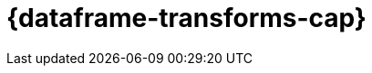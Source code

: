 [role="xpack"]
[[ml-dataframes]]
= {dataframe-transforms-cap}

[partintro]
--

beta[]

[discrete]
[[ml-what-is-a-dataframe]]
== What is a {dataframe}?

A _{dataframe}_ is a transformation of data that has been indexed in {es}. 
Use data frames to _pivot_ your data into a new entity centric index for example. 
By transforming and summarizing your data, it becomes possible to visualize and 
analyze it in alternative and interesting ways.

A lot of {es} indices are organized as a stream of events: each event is an 
individual document, for example a single item purchase. 
{dataframe-transforms-cap} enable you to summarize this data, bringing it into 
an organized, more analysis-friendly format. For example, you can summarize all 
the purchases of a single customer (see the example below).

{dataframe-transforms-cap} enable you to define a pivot which is a set of features 
that transform the index into a different, more digestible format. Pivoting 
results in a summary of your data (which is the {dataframe} itself).

[discrete]
[[ml-pivoting]]
== Pivoting

Defining a pivot consist of two main parts. First, you select one or more fields 
that your data will be grouped by. Principally you can select categorical 
fields (terms) for grouping. You can also select numerical fields, in this case, 
the field values will be bucketed using an interval you specify.

The second step is deciding how you want to aggregate the grouped data. When 
using aggregations, you practically ask questions about the index. There are 
different types of aggregations, each with its own purpose and output. To learn 
more about the supported aggregations and group-by fields, see 
{ref}/data-frame-transform-resource.html[{dataframe-transform-cap} resources].

As an optional step, it's also possible to add a query to further limit the 
scope of the aggregation.

The {dataframe-transform} performs a composite aggregation that 
paginates through all the data defined by the source index query. The output of
the aggregation is stored in a destination index. Each time the 
{dataframe-transform} queries the source index, it creates a *checkpoint*. You 
can decide whether you want the {dataframe-transform} to run once (batch 
{dataframe-transform}) or continuously ({cdataframe-transform}). A batch 
{dataframe-transform} is a single operation that will only reach checkpoint 1. 
{cdataframe-transforms-cap} continually increment and process checkpoints as new 
source data is ingested.

[discrete]
[[ml-df-example]]
== An example

Imagine that you run a webshop that sells clothes. Every order creates a document 
that contains a unique order ID, the name and the category of the ordered product, 
its price, the ordered quantity, the exact date of the order, and some customer 
information (name, gender, location, etc). Your dataset contains all the transactions 
from last year.

If you want to check the sales in the different categories in your last fiscal year,
define a {dataframe} that is grouped by the product categories (women's shoes, men's
clothing, etc.) and the order date with the interval of the last year, then set 
a sum aggregation on the ordered quantity. The result is a {dataframe} pivot that 
shows the number of sold items in every product category in the last year.

[role="screenshot"]
image::images/ml-dataframepivot.jpg["Example of a data frame pivot in {kib}"]

IMPORTANT: The {dataframe-transform-cap} leaves your source index intact. A new 
index will be created dedicated to the {dataframe}.

--
